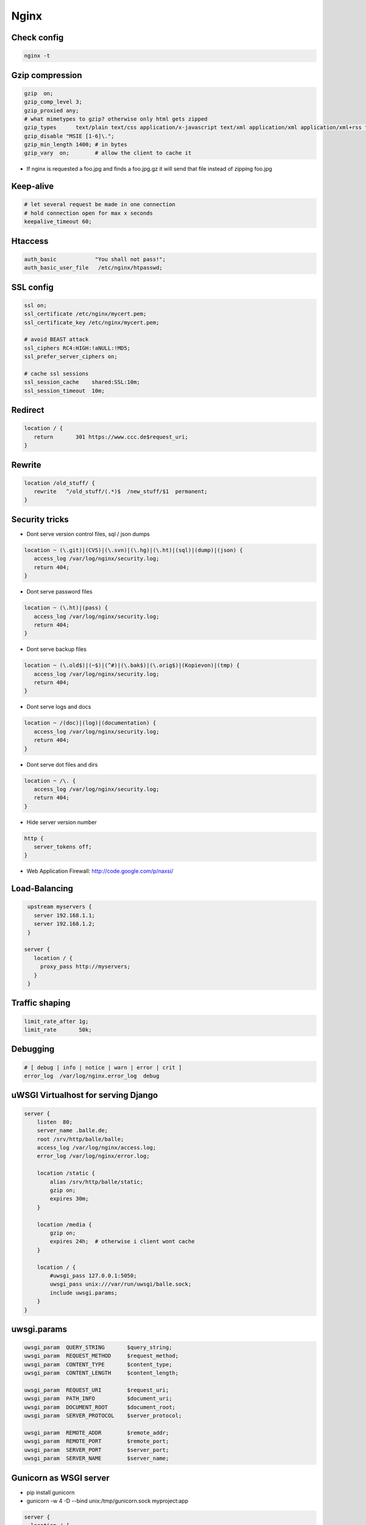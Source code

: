 #####
Nginx
#####


Check config
=============

.. code-block:: bash

  nginx -t


Gzip compression
================

.. code-block:: bash

  gzip  on;
  gzip_comp_level 3;
  gzip_proxied any;
  # what mimetypes to gzip? otherwise only html gets zipped
  gzip_types      text/plain text/css application/x-javascript text/xml application/xml application/xml+rss text/javascript image/png image/gif image/jpeg image/x-icon image/bmp;
  gzip_disable "MSIE [1-6]\.";
  gzip_min_length 1400; # in bytes
  gzip_vary  on;        # allow the client to cache it

* If nginx is requested a foo.jpg and finds a foo.jpg.gz it will send that file instead of zipping foo.jpg


Keep-alive
===========

.. code-block:: bash

  # let several request be made in one connection
  # hold connection open for max x seconds
  keepalive_timeout 60;


Htaccess
=========

.. code-block:: bash

  auth_basic            "You shall not pass!";
  auth_basic_user_file   /etc/nginx/htpasswd;


SSL config
==========

.. code-block:: bash

  ssl on;
  ssl_certificate /etc/nginx/mycert.pem;
  ssl_certificate_key /etc/nginx/mycert.pem;

  # avoid BEAST attack
  ssl_ciphers RC4:HIGH:!aNULL:!MD5;
  ssl_prefer_server_ciphers on;

  # cache ssl sessions
  ssl_session_cache    shared:SSL:10m;
  ssl_session_timeout  10m;


Redirect
=========

.. code-block:: bash

  location / {
     return       301 https://www.ccc.de$request_uri;
  }


Rewrite
========

.. code-block:: bash

  location /old_stuff/ {
     rewrite   ^/old_stuff/(.*)$  /new_stuff/$1  permanent;
  }


Security tricks
===============

* Dont serve version control files, sql / json dumps

.. code-block:: bash

  location ~ (\.git)|(CVS)|(\.svn)|(\.hg)|(\.ht)|(sql)|(dump)|(json) {
     access_log /var/log/nginx/security.log;
     return 404;
  }

* Dont serve password files

.. code-block:: bash

  location ~ (\.ht)|(pass) {
     access_log /var/log/nginx/security.log;
     return 404;
  }

* Dont serve backup files

.. code-block:: bash

  location ~ (\.old$)|(~$)|(^#)|(\.bak$)|(\.orig$)|(Kopievon)|(tmp) {
     access_log /var/log/nginx/security.log;
     return 404;
  }

* Dont serve logs and docs

.. code-block:: bash

  location ~ /(doc)|(log)|(documentation) {
     access_log /var/log/nginx/security.log;
     return 404;
  }

* Dont serve dot files and dirs

.. code-block:: bash

  location ~ /\. {
     access_log /var/log/nginx/security.log;
     return 404;
  }

* Hide server version number

.. code-block:: bash

  http {
     server_tokens off;
  }

* Web Application Firewall: http://code.google.com/p/naxsi/


Load-Balancing
===============

.. code-block:: bash

  upstream myservers {
    server 192.168.1.1;
    server 192.168.1.2;
  }

 server {
    location / {
      proxy_pass http://myservers;
    }
  }


Traffic shaping
================

.. code-block:: bash

    limit_rate_after 1g;
    limit_rate       50k;


Debugging
==========

.. code-block:: bash

  # [ debug | info | notice | warn | error | crit ]
  error_log  /var/log/nginx.error_log  debug


uWSGI Virtualhost for serving Django
=====================================

.. code-block:: bash

    server {
        listen  80;
	server_name .balle.de;
        root /srv/http/balle/balle;
        access_log /var/log/nginx/access.log;
        error_log /var/log/nginx/error.log;

        location /static {
            alias /srv/http/balle/static;
            gzip on;
            expires 30m;
        }

        location /media {
            gzip on;
            expires 24h;  # otherwise i client wont cache
        }

        location / {
            #uwsgi_pass 127.0.0.1:5050;
            uwsgi_pass unix:///var/run/uwsgi/balle.sock;
            include uwsgi.params;
        }
    }


uwsgi.params
=============

.. code-block:: bash

  uwsgi_param  QUERY_STRING       $query_string;
  uwsgi_param  REQUEST_METHOD     $request_method;
  uwsgi_param  CONTENT_TYPE       $content_type;
  uwsgi_param  CONTENT_LENGTH     $content_length;

  uwsgi_param  REQUEST_URI        $request_uri;
  uwsgi_param  PATH_INFO          $document_uri;
  uwsgi_param  DOCUMENT_ROOT      $document_root;
  uwsgi_param  SERVER_PROTOCOL    $server_protocol;

  uwsgi_param  REMOTE_ADDR        $remote_addr;
  uwsgi_param  REMOTE_PORT        $remote_port;
  uwsgi_param  SERVER_PORT        $server_port;
  uwsgi_param  SERVER_NAME        $server_name;


Gunicorn as WSGI server
=======================

* pip install gunicorn
* gunicorn -w 4 -D --bind unix:/tmp/gunicorn.sock myproject:app

.. code-block:: bash

  server {
    location / {
      #proxy_pass http://localhost:8000;
      proxy_pass unix:/tmp/gunicorn.sock;
    }
  }
  
  
PHP
====

* Install php-fpm and start server
* Add the following to your server directive

.. code-block:: bash

  location ~ \.php$ {
     include fastcgi.conf;
     fastcgi_intercept_errors on;
     fastcgi_pass    unix:///var/run/php-fpm/php-fpm.sock;
  }


